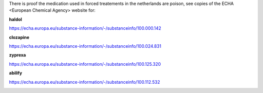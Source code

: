 .. _evidence:

.. title:: evidence

.. raw:: html

   <center><h2><b>evidence</b></h2></center><br>


There is proof the medication used in forced treatements in the netherlands are poison, see copies of the ECHA <European Chemical Agency> website for:

.. raw:: html

  <br>

.. _haldol:


**haldol**


https://echa.europa.eu/substance-information/-/substanceinfo/100.000.142

.. raw:: html

  <br>

.. image:: ECHAhaldol.png
    :width: 100%

.. raw:: html

  <br><br>

.. _clozapine:


**clozapine**


https://echa.europa.eu/substance-information/-/substanceinfo/100.024.831


.. raw:: html

  <br>


.. image:: ECHAclozapine.png
    :width: 100%


.. raw:: html

  <br><br>

.. _zyprexa:


**zyprexa**


https://echa.europa.eu/substance-information/-/substanceinfo/100.125.320

.. raw:: html

  <br>

.. image:: ECHAzyprexa.png
    :width: 100%

.. raw:: html

  <br><br>

.. _abilify:


**abilify**


https://echa.europa.eu/substance-information/-/substanceinfo/100.112.532

.. raw:: html

  <br>

.. image:: ECHAabilify.png
     :width: 100%

